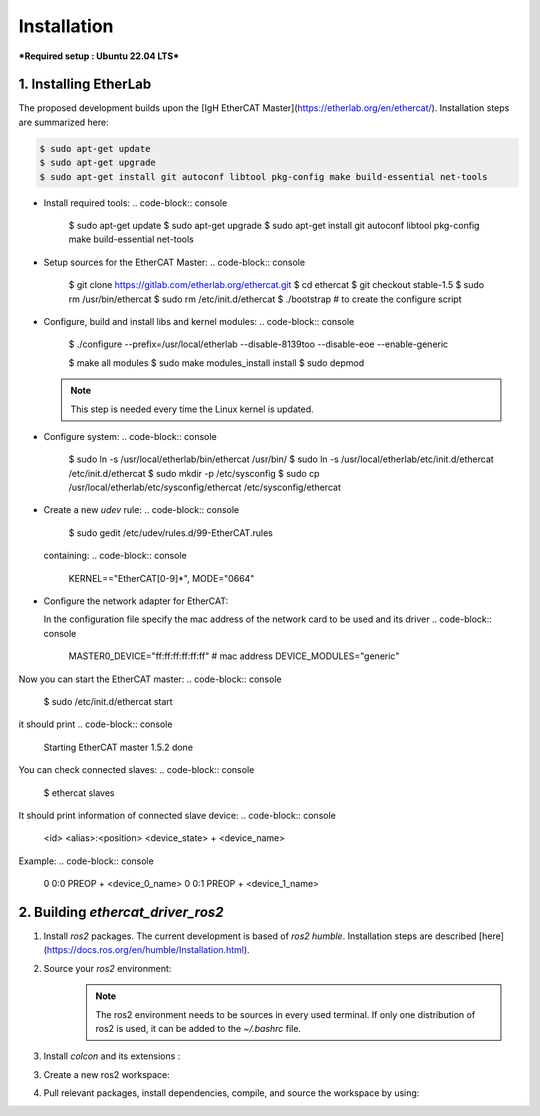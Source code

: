 Installation
===============================

***Required setup : Ubuntu 22.04 LTS***

1. Installing EtherLab
----------------------
The proposed development builds upon the [IgH EtherCAT Master](https://etherlab.org/en/ethercat/). Installation steps are summarized here:

.. code-block:: console

  $ sudo apt-get update
  $ sudo apt-get upgrade
  $ sudo apt-get install git autoconf libtool pkg-config make build-essential net-tools

* Install required tools:
  .. code-block:: console

    $ sudo apt-get update
    $ sudo apt-get upgrade
    $ sudo apt-get install git autoconf libtool pkg-config make build-essential net-tools

* Setup sources for the EtherCAT Master:
  .. code-block:: console
    $ git clone https://gitlab.com/etherlab.org/ethercat.git
    $ cd ethercat
    $ git checkout stable-1.5
    $ sudo rm /usr/bin/ethercat
    $ sudo rm /etc/init.d/ethercat
    $ ./bootstrap  # to create the configure script

* Configure, build and install libs and kernel modules:
  .. code-block:: console
    $ ./configure --prefix=/usr/local/etherlab  --disable-8139too --disable-eoe --enable-generic

    $ make all modules
    $ sudo make modules_install install
    $ sudo depmod

  .. note:: This step is needed every time the Linux kernel is updated.
- Configure system:
  .. code-block:: console
    $ sudo ln -s /usr/local/etherlab/bin/ethercat /usr/bin/
    $ sudo ln -s /usr/local/etherlab/etc/init.d/ethercat /etc/init.d/ethercat
    $ sudo mkdir -p /etc/sysconfig
    $ sudo cp /usr/local/etherlab/etc/sysconfig/ethercat /etc/sysconfig/ethercat

- Create a new `udev` rule:
  .. code-block:: console
    $ sudo gedit /etc/udev/rules.d/99-EtherCAT.rules

  containing:
  .. code-block:: console
    KERNEL=="EtherCAT[0-9]*", MODE="0664"
 

- Configure the network adapter for EtherCAT:

  .. code-block:: console
    $ sudo gedit /etc/sysconfig/ethercat_driver_ros2
  
  In the configuration file specify the mac address of the network card to be used and its driver
  .. code-block:: console
    MASTER0_DEVICE="ff:ff:ff:ff:ff:ff"  # mac address
    DEVICE_MODULES="generic"

Now you can start the EtherCAT master:
.. code-block:: console
  $ sudo /etc/init.d/ethercat start

it should print
.. code-block:: console
  Starting EtherCAT master 1.5.2  done


You can check connected slaves:
.. code-block:: console
  $ ethercat slaves

It should print information of connected slave device:
.. code-block:: console
  <id>  <alias>:<position>  <device_state>  +  <device_name>

Example:
.. code-block:: console
  0  0:0  PREOP  +  <device_0_name>
  0  0:1  PREOP  +  <device_1_name>

2. Building `ethercat_driver_ros2`
----------------------

1.  Install `ros2` packages. The current development is based of `ros2 humble`. Installation steps are described [here](https://docs.ros.org/en/humble/Installation.html).
2. Source your `ros2` environment:
    .. code-block:: console
      source /opt/ros/humble/setup.bash
    
    .. note:: The ros2 environment needs to be sources in every used terminal. If only one distribution of ros2 is used, it can be added to the `~/.bashrc` file.
3. Install `colcon` and its extensions :
    .. code-block:: console
      sudo apt install python3-colcon-common-extensions
     
3. Create a new ros2 workspace:
    .. code-block:: console
      mkdir ~/ros2_ws/src
    
4. Pull relevant packages, install dependencies, compile, and source the workspace by using:
    .. code-block:: console
      cd ~/ros2_ws
      git clone https://github.com/ICube-Robotics/ethercat_driver_ros2.git src/ethercat_driver_ros2
      rosdep install --ignore-src --from-paths . -y -r
      colcon build --cmake-args -DCMAKE_BUILD_TYPE=Release --symlink-install
      source install/setup.bash
    